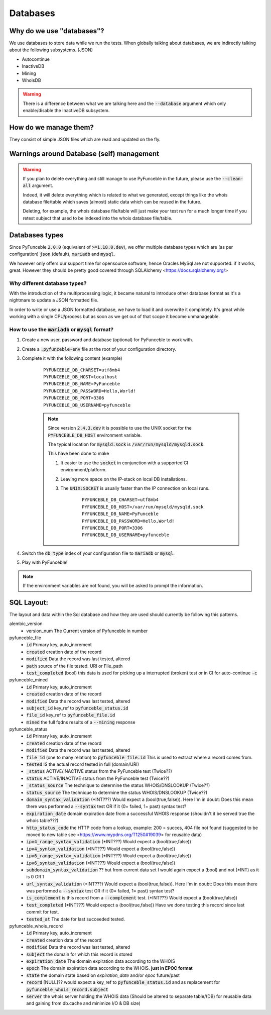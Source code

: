 Databases
---------

Why do we use "databases"?
^^^^^^^^^^^^^^^^^^^^^^^^^^

We use databases to store data while we run the tests. When globally talking
about databases, we are indirectly talking about the following subsystems.
(JSON)

* Autocontinue
* InactiveDB
* Mining
* WhoisDB

.. warning::
    There is a difference between what we are talking here and the
    :code:`--database` argument which only enable/disable the InactiveDB
    subsystem.

How do we manage them?
^^^^^^^^^^^^^^^^^^^^^^

They consist of simple JSON files which are read and updated on the fly.

Warnings around Database (self) management
^^^^^^^^^^^^^^^^^^^^^^^^^^^^^^^^^^^^^^^^^^

.. warning::
    If you plan to delete everything and still manage to use PyFunceble
    in the future, please use the :code:`--clean-all` argument.

    Indeed, it will delete everything which is related to what we generated,
    except things like the whois database file/table which saves (almost)
    static data which can be reused in the future.

    Deleting, for example, the whois database file/table will just make
    your test run for a much longer time if you retest subject that used
    to be indexed into the whois database file/table.

Databases types
^^^^^^^^^^^^^^^

Since PyFunceble :code:`2.0.0` (equivalent of :code:`>=1.18.0.dev`),
we offer multiple database types which are (as per configuration)
:code:`json` (default), :code:`mariadb` and :code:`mysql`.

We however only offers our support time for opensource software, hence
Oracles MySql are not supported. if it works, great. However they should
be pretty good covered through SQLAlchemy <https://docs.sqlalchemy.org/>

Why different database types?
"""""""""""""""""""""""""""""

With the introduction of the multiprocessing logic, it became natural to
introduce other database format as it's a nightmare to update a JSON
formatted file.

In order to write or use a JSON formatted database, we have to load it and
overwrite it completely.
It's great while working with a single CPU/process but as soon as we get
out of that scope it become unmanageable.

How to use the :code:`mariadb` or :code:`mysql` format?
"""""""""""""""""""""""""""""""""""""""""""""""""""""""

1. Create a new user, password and database (optional) for PyFunceble to
   work with.

2. Create a :code:`.pyfunceble-env` file at the root of your configuration
   directory.

3. Complete it with the following content (example)

    ::

        PYFUNCEBLE_DB_CHARSET=utf8mb4
        PYFUNCEBLE_DB_HOST=localhost
        PYFUNCEBLE_DB_NAME=PyFunceble
        PYFUNCEBLE_DB_PASSWORD=Hello,World!
        PYFUNCEBLE_DB_PORT=3306
        PYFUNCEBLE_DB_USERNAME=pyfunceble

    .. note::
        Since version :code:`2.4.3.dev` it is possible to use the UNIX
        socket for the :code:`PYFUNCEBLE_DB_HOST` environment variable.

        The typical location for :code:`mysqld.sock` is
        :code:`/var/run/mysqld/mysqld.sock`.

        This have been done to make

        1. It easier to use the :code:`socket` in conjunction with a
           supported CI environment/platform.

        2. Leaving more space on the IP-stack on local DB installations.

        3. The :code:`UNIX:SOCKET` is usually faster than the IP
           connection on local runs.

            ::

                PYFUNCEBLE_DB_CHARSET=utf8mb4
                PYFUNCEBLE_DB_HOST=/var/run/mysqld/mysqld.sock
                PYFUNCEBLE_DB_NAME=PyFunceble
                PYFUNCEBLE_DB_PASSWORD=Hello,World!
                PYFUNCEBLE_DB_PORT=3306
                PYFUNCEBLE_DB_USERNAME=pyfunceble

4. Switch the :code:`db_type` index of your configuration file to
   :code:`mariadb` or :code:`mysql`.
5. Play with PyFunceble!

.. note::
    If the environment variables are not found, you will be asked to
    prompt the information.

SQL Layout:
^^^^^^^^^^^

The layout and data within the Sql database and how they are used should
currently be following this patterns.

alembic_version
  - version_num The Current version of Pyfunceble in number

pyfunceble_file
  - :code:`id` Primary key, auto_increment
  - :code:`created` creation date of the record
  - :code:`modified` Data the record was last tested, altered
  - :code:`path` source of the file tested. URI or File_path
  - :code:`test_completed` (bool) this data is used for picking up a
    interrupted (broken) test or in CI for auto-continue :code:`-c`

pyfunceble_mined
  - :code:`id` Primary key, auto_increment
  - :code:`created` creation date of the record
  - :code:`modified` Data the record was last tested, altered
  - :code:`subject_id` key_ref to :code:`pyfunceble_status.id`
  - :code:`file_id` key_ref to :code:`pyfunceble_file.id`
  - :code:`mined` the full fqdns results of a :code:`--mining` response

pyfunceble_status
  - :code:`id` Primary key, auto_increment
  - :code:`created` creation date of the record
  - :code:`modified` Data the record was last tested, altered
  - :code:`file_id` (one to many relation) to :code:`pyfunceble_file.id`
    This is used to extract where a record comes from.
  - :code:`tested` IS the actual record tested in full (domain/URI)
  - :code:`_status` ACTIVE/INACTIVE status from the PyFunceble test (Twice??)
  - :code:`status` ACTIVE/INACTIVE status from the PyFunceble test (Twice??)
  - :code:`_status_source` The technique to determine the status WHOIS/DNSLOOKUP (Twice??)
  - :code:`status_source` The technique to determine the status WHOIS/DNSLOOKUP (Twice??)
  - :code:`domain_syntax_validation` (*INT???) Would expect a (bool(true,false)). Here I'm in doubt: Does this mean there was performed a :code:`--syntax` test OR if it (0= failed, 1= past) syntax test?
  - :code:`expiration_date` domain expiration date from a successful WHOIS response (shouldn't it be served true the whois table???)
  - :code:`http_status_code` the HTTP code from a lookup, example: 200 =
    succes, 404 file not found (suggested to be moved to new table see <https://www.mypdns.org/T1250#19039> for reusable data) 
  - :code:`ipv4_range_syntax_validation` (*INT???) Would expect a (bool(true,false))
  - :code:`ipv4_syntax_validation` (*INT???) Would expect a (bool(true,false))
  - :code:`ipv6_range_syntax_validation` (*INT???) Would expect a (bool(true,false))
  - :code:`ipv6_syntax_validation` (*INT???) Would expect a (bool(true,false))
  - :code:`subdomain_syntax_validation` ?? but from current data set I would again expect a (bool) and not (*INT) as it is 0 OR 1
  - :code:`url_syntax_validation` (*INT???) Would expect a (bool(true,false)). Here I'm in doubt: Does this mean there was performed a :code:`--syntax` test OR if it (0= failed, 1= past) syntax test?
  - :code:`is_complement` is this record from a :code:`--complement` test. (*INT???) Would expect a (bool(true,false))
  - :code:`test_completed` (*INT???) Would expect a (bool(true,false)) Have we done testing this record since last commit for test.
  - :code:`tested_at` The date for last succeeded tested.

pyfunceble_whois_record
  - :code:`id` Primary key, auto_increment
  - :code:`created` creation date of the record
  - :code:`modified` Data the record was last tested, altered
  - :code:`subject` the domain for which this record is stored
  - :code:`expiration_date` The domain expiration data according to the WHOIS
  - :code:`epoch` The domain expiration data according to the WHOIS. **just in EPOC format**
  - :code:`state` the domain state based on `expiration_date` and/or `epoc` future/past 
  - :code:`record` [NULL]?? would expect a key_ref to :code:`pyfunceble_status.id` and as replacement for :code:`pyfunceble_whois_record.subject`
  - :code:`server` the whois server holding the WHOIS data (Should be altered to separate table/(DB) for reusable data and gaining from db.cache and minimize I/O & DB size)
